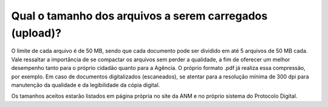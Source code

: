 Qual o tamanho dos arquivos a serem carregados (upload)?
========================================================

O limite de cada arquivo é de 50 MB, sendo que cada documento pode ser dividido em até 5 arquivos de 50 MB cada.
Vale ressaltar a importância de se compactar os arquivos sem perder a qualidade, a fim de oferecer um melhor desempenho tanto para o próprio cidadão quanto para a Agência. O próprio formato .pdf já realiza essa compressão, por exemplo. Em caso de documentos digitalizados (escaneados), se atentar para a resolução mínima de 300 dpi para manutenção da qualidade e da legibilidade da cópia digital.

Os tamanhos aceitos estarão listados em página própria no site da ANM e no próprio sistema do Protocolo Digital.
